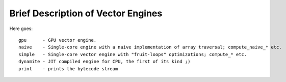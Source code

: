 ===================================
Brief Description of Vector Engines
===================================

Here goes::

    gpu      - GPU vector engine.
    naive    - Single-core engine with a naive implementation of array traversal; compute_naive_* etc.
    simple   - Single-core vector engine with "fruit-loops" optimizations; compute_* etc.
    dynamite - JIT compiled engine for CPU, the first of its kind ;)
    print    - prints the bytecode stream

